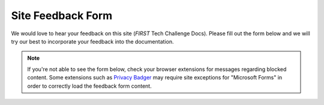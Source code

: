 Site Feedback Form
==================

We would love to hear your feedback on this site (*FIRST* Tech Challenge Docs). Please fill 
out the form below and we will try our best to incorporate 
your feedback into the documentation.

.. note::
   If you're not able to see the form below, check your browser 
   extensions for messages regarding blocked content. Some extensions 
   such as `Privacy Badger <https://privacybadger.org/>`_ may require 
   site exceptions for "Microsoft Forms" in order to correctly load 
   the feedback form content.

.. raw:: html

    <iframe width="100%" height="1000px" src="https://forms.microsoft.com/Pages/ResponsePage.aspx?id=v8Pzh9Ft7ES9j5nk5iLvhAgmZzMhzQVAmDwiemnaV_BURUdFOTk2NEwxSUJHM0FYUTlIR0JVMzkzUi4u&embed=true" frameborder="0" marginwidth="0" marginheight="0" style="border: none; max-width:100%; max-height:100vh" allowfullscreen webkitallowfullscreen mozallowfullscreen msallowfullscreen> </iframe>

.. only:: latex

    `Feedback Form <https://forms.microsoft.com/Pages/ResponsePage.aspx?id=v8Pzh9Ft7ES9j5nk5iLvhAgmZzMhzQVAmDwiemnaV_BURUdFOTk2NEwxSUJHM0FYUTlIR0JVMzkzUi4u>`_
